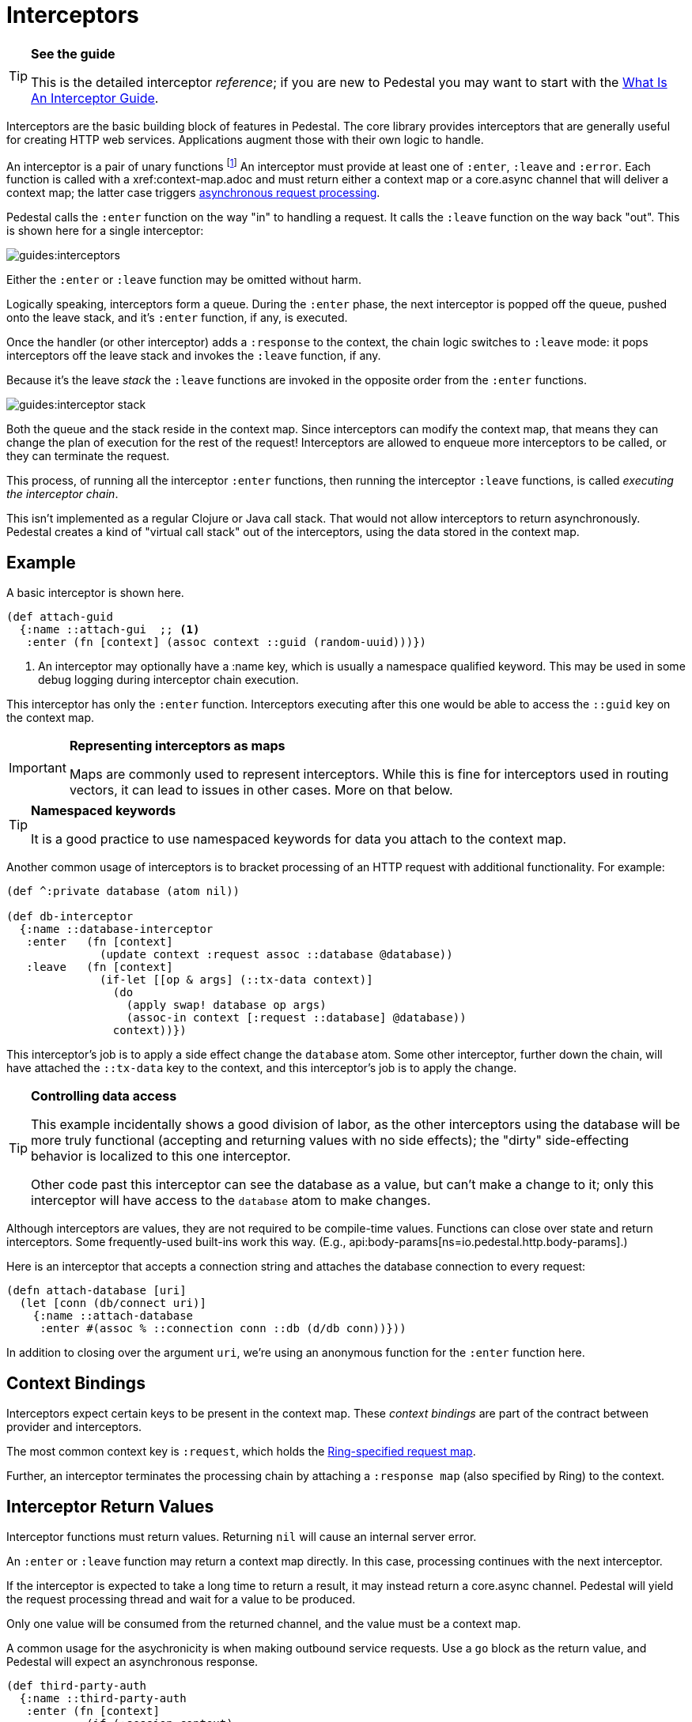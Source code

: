 = Interceptors

[TIP]
.*See the guide*
--
This is the detailed interceptor _reference_; if you are new to Pedestal
you may want to start with the link:../guides/what-is-an-interceptor[What Is An Interceptor Guide].
--

Interceptors are the basic building block of features in Pedestal. The
core library provides interceptors that are generally useful for
creating HTTP web services. Applications augment those with their own
logic to handle.

An interceptor is a pair of unary functions footnote:[An optional third function is used for error handling.]
An interceptor must provide at least one of `:enter`, `:leave` and `:error`.
Each function is called with a xref:context-map.adoc and must return either a context
map or a core.async channel that will deliver a context map; the latter case triggers
link:../guides/async[asynchronous request processing].

Pedestal calls the `:enter` function on the way "in" to handling a
request. It calls the `:leave` function on the way back "out". This is
shown here for a single interceptor:

image::guides:interceptors.png[]

Either the `:enter` or `:leave` function may be omitted without harm.

Logically speaking, interceptors form a queue.
During the `:enter` phase, the next interceptor is popped off the queue,
pushed onto the leave stack, and it's `:enter` function, if any, is executed.

Once the handler (or other interceptor) adds a `:response` to the context,
the chain logic switches to `:leave` mode: it pops interceptors off
the leave stack and invokes the `:leave` function, if any.

Because it's the leave _stack_ the `:leave` functions are invoked
in the opposite order from the `:enter` functions.

image::guides:interceptor-stack.png[]

Both the queue and the stack reside in the context map. Since
interceptors can modify the context map, that means they can change
the plan of execution for the rest of the request! Interceptors are
allowed to enqueue more interceptors to be called, or they can
terminate the request.

This process, of running all the interceptor `:enter` functions, then running
the interceptor `:leave` functions, is called _executing the interceptor chain_.

This isn't implemented as a regular Clojure or Java call stack. That
would not allow interceptors to return asynchronously. Pedestal
creates a kind of "virtual call stack" out of the interceptors, using
the data stored in the context map.

== Example

A basic interceptor is shown here.

[source,clojure]
----
(def attach-guid
  {:name ::attach-gui  ;; <1>
   :enter (fn [context] (assoc context ::guid (random-uuid)))})
----
<1> An interceptor may optionally have a :name key, which is usually a namespace qualified keyword. This
may be used in some debug logging during interceptor chain execution.

This interceptor has only the `:enter` function. Interceptors
executing after this one would be able to access the `::guid` key on the
context map.

[IMPORTANT]
.*Representing interceptors as maps*

--
Maps are commonly used to represent interceptors. While this is fine
for interceptors used in routing vectors, it can lead to issues in
other cases. More on that below.
--

[TIP]
.*Namespaced keywords*

--
It is a good practice to use namespaced keywords for data you attach
to the context map.
--

Another common usage of interceptors is to bracket processing of an
HTTP request with additional functionality. For example:

[source,clojure]
----
(def ^:private database (atom nil))

(def db-interceptor
  {:name ::database-interceptor
   :enter   (fn [context]
              (update context :request assoc ::database @database))
   :leave   (fn [context]
              (if-let [[op & args] (::tx-data context)]
                (do
                  (apply swap! database op args)
                  (assoc-in context [:request ::database] @database))
                context))})
----

This interceptor's job is to apply a side effect change the `database` atom.
Some other interceptor, further down the chain, will have attached the `::tx-data` key
to the context, and this interceptor's job is to apply the change.

[TIP]
.*Controlling data access*
--
This example incidentally shows a good division of labor, as the other interceptors using the database
will be more truly functional (accepting and returning values with no side effects);
the "dirty" side-effecting behavior is localized to this one interceptor.

Other code past this interceptor can see the database as a value, but can't make a change to it;
only this interceptor will have access to the `database` atom to make changes.
--

Although interceptors are values, they are not required to be compile-time
values. Functions can close over state and return interceptors. Some
frequently-used built-ins work this way. (E.g.,
api:body-params[ns=io.pedestal.http.body-params].)

Here is an interceptor that accepts a connection string and attaches
the database connection to every request:

[source,clojure]
----
(defn attach-database [uri]
  (let [conn (db/connect uri)]
    {:name ::attach-database
     :enter #(assoc % ::connection conn ::db (d/db conn))}))
----

In addition to closing over the argument `uri`, we're using an
anonymous function for the `:enter` function here.

== Context Bindings

Interceptors expect certain keys to be present in the context
map. These _context bindings_ are part of the contract between
provider and interceptors.

The most common context key is `:request`, which holds the
https://github.com/ring-clojure/ring/blob/master/SPEC[Ring-specified request map].

Further, an interceptor terminates the processing chain by attaching
a `:response map` (also specified by Ring) to the context.

== Interceptor Return Values

Interceptor functions must return values. Returning `nil` will cause
an internal server error.

An `:enter` or `:leave` function may return a context map directly. In
this case, processing continues with the next interceptor.

If the interceptor is expected to take a long time to return a result, it may
instead return a core.async channel. Pedestal will yield the request processing thread and
wait for a value to be produced.

Only one value will be consumed from the returned channel, and the value must be a context map.

A common usage for the asychronicity is when making outbound service
requests. Use a `go` block as the return value, and Pedestal will
expect an asynchronous response.

[source,clojure]
----
(def third-party-auth
  {:name ::third-party-auth
   :enter (fn [context]
            (if (:session context)
              context
              (go
                (assoc context :auth-response (call-auth-system context))))})
----

[IMPORTANT]
.*Chaining With Async Interceptors*
--
Any interceptor downstream of an asynchronous interceptor will be executed in the `core.async` thread pool.
This can be problematic if any later interceptor or handler performs any blocking I/O, as the thread pool is a fixed
size. Generally speaking, if any interceptor is asynchronous, all following non-trivial interceptors should also be asynchronous.

Trivial interceptors do short computations or make changes to the context map; they do not perform any I/O or other
operations that could block the thread they execute on, such as any file or socket I/O.

When an interceptor returns a channel, the request processing thread can be returned to the servlet container.
This may allow another pending request to be processed while the initial request is parked, waiting for
(in the above example) a response from the authentication system.
--

== IntoInterceptor

The protocol
api:IntoInterceptor[ns=io.pedestal.interceptor]
represents anything that can be used as an interceptor. Pedestal extends that protocol to the following:

[cols="1,3"]
|===
| Type | Interpretation

| Map
| The `:enter`, `:leave`, and `:name` keys are used directly.

| Function
| The function is interpreted as a "handler". See below.

| List
| The list is evaluated and its result is used as an interceptor.

| Cons
| Same as List

| Symbol
| The symbol is resolved and its target is used as an interceptor.

| Var
| The var is de-referenced and its value is used as an interceptor.

|===

Most of these cases are provided to make routing syntax
easier.

Applications should mainly use the map form as shown in the
earlier examples when defining interceptors for routing
purposes.

== Manipulating the interceptor queue

The queue of interceptors remaining to execute is held in the
xref:context-map.adoc[]. This means that an interceptor can
enqueue other interceptors to be executed. In fact, this is exactly how
xref:defining-routes.adoc[routing] works, the router is an interceptor that matches requests and
enqueues the desired interceptors when a route matches.

Use
api:enqueue[ns=io.pedestal.interceptor.chain]
to push more interceptors onto the queue.

Use
api:terminate[ns=io.pedestal.interceptor.chain]
if processing should not continue - though normally, this is accomplished
by attaching a :response map to the xref:context-map.adoc[].

[IMPORTANT]
.*Interceptor Records*

--
Interceptors that are explicitly enqueued by the application must
be defined using the `io.pedestal.interceptor/interceptor`
function. This function takes a value which extends `IntoInterceptor`
and returns an `Interceptor` record.

This is not necessary when constructing interceptors used in routing
because interceptor representations are transformed to `Interceptor`
records during route expansion.
--

It's worth noting that when an interceptor queues additional interceptors for execution,
they execute after all interceptors already in the queue (not immediately after the interceptor that
modified the queue).  This means you could, for example, put a routing interceptor first
in the queue, then a few interceptors that provide behavior common to all routes, and those
common interceptors will run before any route-specific interceptors.


== Handlers

A handler function is a special case of an interceptor.
Pedestal treats the handler as a function that takes a xref:request-map.adoc[]
and returns a xref:response-map.adoc[].

A handler does _not_ have access to the full xref:context-map.adoc[execution context],
therefore, it cannot manipulate the interceptor queue.

Because a handler takes one kind of thing (request) and returns a
different kind of thing (response), it can only be used in the last
position of a stack.

Handlers are always synchronous; they must return a response map, not a channel that delivers
a response map.

== Error Handling

Pedestal supports defining interceptor-specific error handlers via the
`:error` key. Refer to the xref:error-handling.adoc[] reference for more details.

== Pedestal Interceptors

The api:pedestal-service[ns=pedestal.service/index] library includes a large set of interceptors
that are specialized for HTTP request handling.

See the following namespaces for stock interceptors:

- api:io.pedestal.http.body-params[ns=pedestal.service/io.pedestal.http.body-params]
- api:io.pedestal.http.content-negotiation[ns=pedestal.service/io.pedestal.http.content-negotiation]
- api:io.pedestal.http.cors[ns=pedestal.service/io.pedestal.http.cors]
- api:io.pedestal.http.csrf[ns=pedestal.service/io.pedestal.http.csrf]
- api:io.pedestal.http.ring-middlewares[ns=pedestal.service/io.pedestal.http.ring-middlewares]

See the following namespaces for routing interceptors:

- api:io.pedestal.http.route[ns=pedestal.route/io.pedestal.http.route]
- api:io.pedestal.http.route.router[ns=pedestal.route/io.pedestal.http.route.router]

